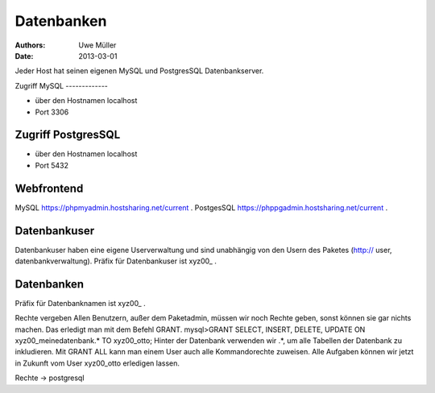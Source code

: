 Datenbanken
===========

:Authors: - Uwe Müller
:Date: 2013-03-01



Jeder Host hat seinen eigenen MySQL und PostgresSQL Datenbankserver. 

Zugriff
MySQL
-------------

- über den Hostnamen localhost
- Port 3306

Zugriff PostgresSQL
--------------------
- über den Hostnamen localhost
- Port 5432

 
Webfrontend
-----------

MySQL https://phpmyadmin.hostsharing.net/current .
PostgesSQL https://phppgadmin.hostsharing.net/current .

Datenbankuser
-------------

Datenbankuser haben eine eigene Userverwaltung und  sind unabhängig von den Usern des Paketes
(http:// user, datenbankverwaltung).
Präfix für Datenbankuser ist xyz00_ .

Datenbanken
-----------
Präfix für Datenbanknamen ist xyz00_ .

Rechte vergeben
Allen Benutzern, außer dem Paketadmin, müssen wir noch Rechte geben, sonst können sie gar
nichts machen. Das erledigt man mit dem Befehl GRANT.
mysql>GRANT SELECT, INSERT, DELETE, UPDATE ON xyz00_meinedatenbank.* TO xyz00_otto;
Hinter der Datenbank verwenden wir .*, um alle Tabellen der Datenbank zu inkludieren.
Mit GRANT ALL kann man einem User auch alle Kommandorechte zuweisen.
Alle Aufgaben können wir jetzt in Zukunft vom User xyz00_otto erledigen lassen.

Rechte -> postgresql

